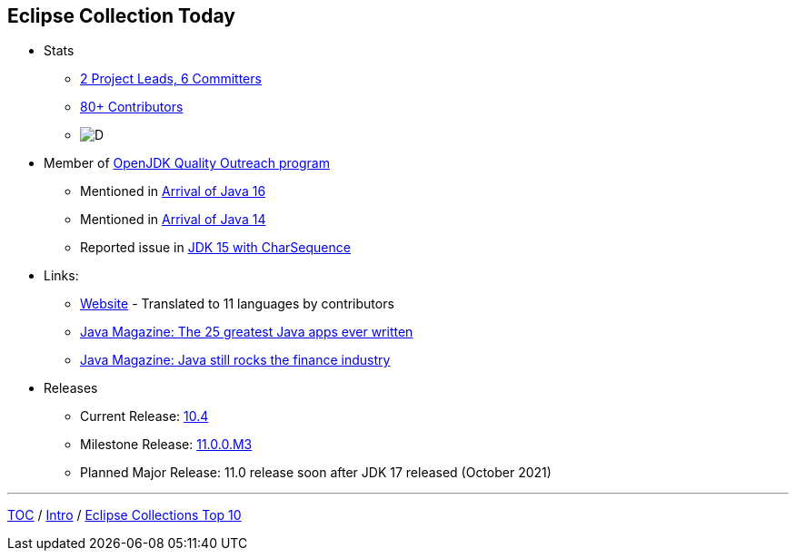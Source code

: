 :icons: font

== Eclipse Collection Today

* Stats
** link:https://projects.eclipse.org/projects/technology.collections/who[2 Project Leads, 6 Committers]
** link:https://github.com/eclipse/eclipse-collections/graphs/contributors[80+ Contributors]
** image:img-ec-downloads.png[D]

* Member of https://wiki.openjdk.java.net/display/quality/Quality+Outreach[OpenJDK Quality Outreach program]
** Mentioned in link:https://blogs.oracle.com/java-platform-group/the-arrival-of-java-16[Arrival of Java 16]
** Mentioned in link:https://blogs.oracle.com/java-platform-group/the-arrival-of-java-14[Arrival of Java 14]
** Reported issue in https://stuartmarks.wordpress.com/2020/09/22/incompatibilities-with-jdk-15-charsequence-isempty/[JDK 15 with CharSequence]
* Links:
** link:https://www.eclipse.org/collections/[Website] - Translated to 11 languages by contributors
** link:https://blogs.oracle.com/javamagazine/the-top-25-greatest-java-apps-ever-written[Java Magazine: The 25 greatest Java apps ever written]
** link:https://blogs.oracle.com/javamagazine/finance-quant-forex-java16[Java Magazine: Java still rocks the finance industry]
* Releases
** Current Release: https://github.com/eclipse/eclipse-collections/releases/tag/10.4.0[10.4]
** Milestone Release: https://github.com/eclipse/eclipse-collections/releases/tag/11.0.0.M3[11.0.0.M3]
** Planned Major Release: 11.0 release soon after JDK 17 released (October 2021)

---

link:./00_toc.adoc[TOC] /
link:02_background.adoc[Intro] /
link:./04_ec_top10.adoc[Eclipse Collections Top 10]
